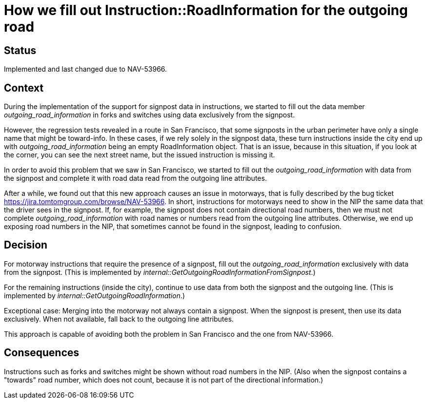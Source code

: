 // Copyright (C) 2021 TomTom NV. All rights reserved.
//
// This software is the proprietary copyright of TomTom NV and its subsidiaries and may be
// used for internal evaluation purposes or commercial use strictly subject to separate
// license agreement between you and TomTom NV. If you are the licensee, you are only permitted
// to use this software in accordance with the terms of your license agreement. If you are
// not the licensee, you are not authorized to use this software in any manner and should
// immediately return or destroy it.

= How we fill out Instruction::RoadInformation for the outgoing road

== Status

Implemented and last changed due to NAV-53966.

== Context

During the implementation of the support for signpost data in instructions, we started
to fill out the data member _outgoing_road_information_ in forks and switches using data
exclusively from the signpost.

However, the regression tests revealed in a route in San Francisco, that some signposts
in the urban perimeter have only a single name that might be toward-info. In these cases,
if we rely solely in the signpost data, these turn instructions inside the city end up with
_outgoing_road_information_ being an empty RoadInformation object. That is an issue, because
in this situation, if you look at the corner, you can see the next street name, but the
issued instruction is missing it.

In order to avoid this problem that we saw in San Francisco, we started to fill out the
_outgoing_road_information_ with data from the signpost and complete it with road data read
from the outgoing line attributes.

After a while, we found out that this new approach causes an issue in motorways, that is
fully described by the bug ticket https://jira.tomtomgroup.com/browse/NAV-53966. In short,
instructions for motorways need to show in the NIP the same data that the driver sees in
the signpost. If, for example, the signpost does not contain directional road numbers,
then we must not complete _outgoing_road_information_ with road names or numbers read from
the outgoing line attributes. Otherwise, we end up exposing road numbers in the NIP, that
sometimes cannot be found in the signpost, leading to confusion.

== Decision

For motorway instructions that require the presence of a signpost, fill out the
_outgoing_road_information_ exclusively with data from the signpost. (This is
implemented by _internal::GetOutgoingRoadInformationFromSignpost_.)

For the remaining instructions (inside the city), continue to use data from
both the signpost and the outgoing line. (This is implemented by
_internal::GetOutgoingRoadInformation_.)

Exceptional case:
Merging into the motorway not always contain a signpost. When the signpost
is present, then use its data exclusively. When not available, fall back to
the outgoing line attributes.

This approach is capable of avoiding both the problem in San Francisco and
the one from NAV-53966.

== Consequences

Instructions such as forks and switches might be shown without road numbers
in the NIP. (Also when the signpost contains a "towards" road number, which
does not count, because it is not part of the directional information.)
